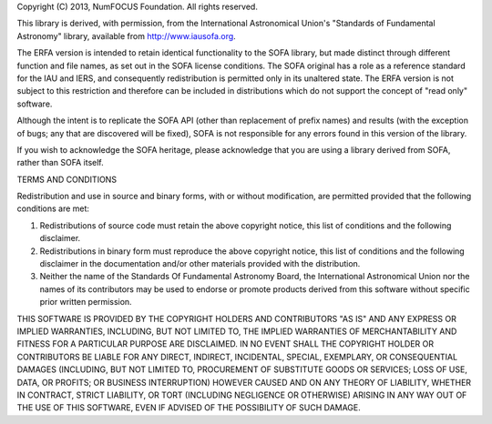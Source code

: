 Copyright (C) 2013, NumFOCUS Foundation.
All rights reserved.

This library is derived, with permission, from the International
Astronomical Union's "Standards of Fundamental Astronomy" library,
available from http://www.iausofa.org.

The ERFA version is intended to retain identical
functionality to the SOFA library, but made distinct through
different function and file names, as set out in the SOFA license
conditions. The SOFA original has a role as a reference standard
for the IAU and IERS, and consequently redistribution is permitted only
in its unaltered state. The ERFA version is not subject to this
restriction and therefore can be included in distributions which do not
support the concept of "read only" software.

Although the intent is to replicate the SOFA API (other than replacement of
prefix names) and results (with the exception of bugs; any that are
discovered will be fixed), SOFA is not responsible for any errors found
in this version of the library.

If you wish to acknowledge the SOFA heritage, please acknowledge that
you are using a library derived from SOFA, rather than SOFA itself.


TERMS AND CONDITIONS

Redistribution and use in source and binary forms, with or without
modification, are permitted provided that the following conditions are met:

1. Redistributions of source code must retain the above copyright
   notice, this list of conditions and the following disclaimer.
2. Redistributions in binary form must reproduce the above copyright
   notice, this list of conditions and the following disclaimer in the
   documentation and/or other materials provided with the distribution.
3. Neither the name of the Standards Of Fundamental Astronomy Board, the
   International Astronomical Union nor the names of its contributors
   may be used to endorse or promote products derived from this software
   without specific prior written permission.

THIS SOFTWARE IS PROVIDED BY THE COPYRIGHT HOLDERS AND CONTRIBUTORS "AS
IS" AND ANY EXPRESS OR IMPLIED WARRANTIES, INCLUDING, BUT NOT LIMITED
TO, THE IMPLIED WARRANTIES OF MERCHANTABILITY AND FITNESS FOR A
PARTICULAR PURPOSE ARE DISCLAIMED. IN NO EVENT SHALL THE COPYRIGHT
HOLDER OR CONTRIBUTORS BE LIABLE FOR ANY DIRECT, INDIRECT, INCIDENTAL,
SPECIAL, EXEMPLARY, OR CONSEQUENTIAL DAMAGES (INCLUDING, BUT NOT LIMITED
TO, PROCUREMENT OF SUBSTITUTE GOODS OR SERVICES; LOSS OF USE, DATA, OR
PROFITS; OR BUSINESS INTERRUPTION) HOWEVER CAUSED AND ON ANY THEORY OF
LIABILITY, WHETHER IN CONTRACT, STRICT LIABILITY, OR TORT (INCLUDING
NEGLIGENCE OR OTHERWISE) ARISING IN ANY WAY OUT OF THE USE OF THIS
SOFTWARE, EVEN IF ADVISED OF THE POSSIBILITY OF SUCH DAMAGE.
